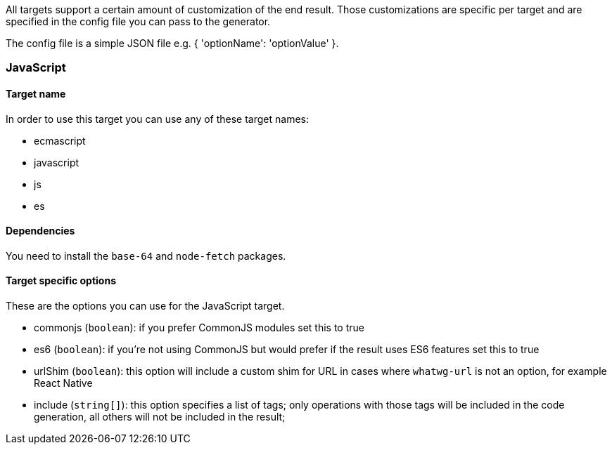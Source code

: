 All targets support a certain amount of customization of the end result. 
Those customizations are specific per target and are specified in the config
file you can pass to the generator.

The config file is a simple JSON file e.g. { 'optionName': 'optionValue' }.

=== JavaScript

==== Target name
In order to use this target you can use any of these target names:

* ecmascript
* javascript
* js
* es

==== Dependencies

You need to install the `base-64` and `node-fetch` packages.

==== Target specific options

These are the options you can use for the JavaScript target.

* commonjs (`boolean`): if you prefer CommonJS modules set this to true
* es6 (`boolean`): if you're not using CommonJS but would prefer if the result
uses ES6 features set this to true
* urlShim (`boolean`): this option will include a custom shim for URL in cases 
where `whatwg-url` is not an option, for example React Native
* include (`string[]`): this option specifies a list of tags; only operations
with those tags will be included in the code generation, all others will not be
included in the result;
